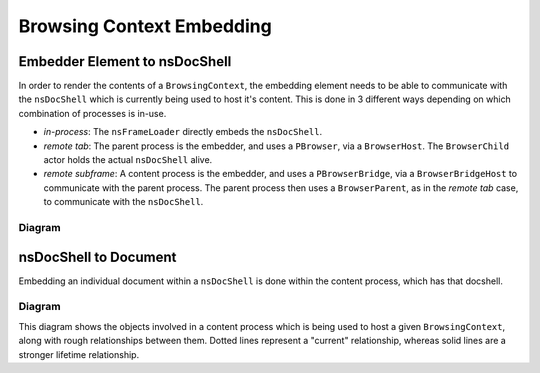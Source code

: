 Browsing Context Embedding
==========================

Embedder Element to nsDocShell
------------------------------

In order to render the contents of a ``BrowsingContext``, the embedding
element needs to be able to communicate with the ``nsDocShell`` which is
currently being used to host it's content. This is done in 3 different ways
depending on which combination of processes is in-use.

- *in-process*: The ``nsFrameLoader`` directly embeds the ``nsDocShell``.
- *remote tab*: The parent process is the embedder, and uses a ``PBrowser``,
  via a ``BrowserHost``. The ``BrowserChild`` actor holds the actual
  ``nsDocShell`` alive.
- *remote subframe*: A content process is the embedder, and uses a
  ``PBrowserBridge``, via a ``BrowserBridgeHost`` to communicate with the
  parent process. The parent process then uses a ``BrowserParent``, as in the
  *remote tab* case, to communicate with the ``nsDocShell``.

Diagram
^^^^^^^

.. digraph:: embedding

  node [shape=rectangle]

  subgraph cluster_choice {
    color=transparent;
    node [shape=none];

    "In-Process";
    "Remote Tab";
    "Remote Subframe";
  }

  "nsFrameLoaderOwner" [label="nsFrameLoaderOwner\ne.g. <iframe>, <xul:browser>, <embed>"]

  "nsFrameLoaderOwner" -> "nsFrameLoader";

  "nsFrameLoader" -> "In-Process" [dir=none];
  "nsFrameLoader" -> "Remote Tab" [dir=none];
  "nsFrameLoader" -> "Remote Subframe" [dir=none];

  "In-Process" -> "nsDocShell";
  "Remote Tab" -> "BrowserHost";
  "Remote Subframe" -> "BrowserBridgeHost";

  "BrowserHost" -> "BrowserParent";
  "BrowserParent" -> "BrowserChild" [label="PBrowser" style=dotted];
  "BrowserChild" -> "nsDocShell";

  "BrowserBridgeHost" -> "BrowserBridgeChild";
  "BrowserBridgeChild" -> "BrowserBridgeParent" [label="PBrowserBridge", style=dotted];
  "BrowserBridgeParent" -> "BrowserParent";

nsDocShell to Document
----------------------

Embedding an individual document within a ``nsDocShell`` is done within the
content process, which has that docshell.


Diagram
^^^^^^^

This diagram shows the objects involved in a content process which is being
used to host a given ``BrowsingContext``, along with rough relationships
between them. Dotted lines represent a "current" relationship, whereas solid
lines are a stronger lifetime relationship.

.. graph:: document

  node [shape=rectangle]

  "BrowsingContext" -- "nsDocShell" [style=dotted];
  "nsDocShell" -- "nsGlobalWindowOuter";
  "nsGlobalWindowOuter" -- "nsGlobalWindowInner" [style=dotted];
  "nsGlobalWindowInner" -- "Document" [style=dotted];

  "nsDocShell" -- "nsDocumentViewer" [style=dotted];
  "nsDocumentViewer" -- "Document";
  "nsDocumentViewer" -- "PresShell";

  "nsGlobalWindowInner" -- "WindowGlobalChild";
  "BrowsingContext" -- "WindowContext" [style=dotted];
  "WindowContext" -- "nsGlobalWindowInner";

  subgraph cluster_synced {
    label = "Synced Contexts";
    "BrowsingContext" "WindowContext";
  }
